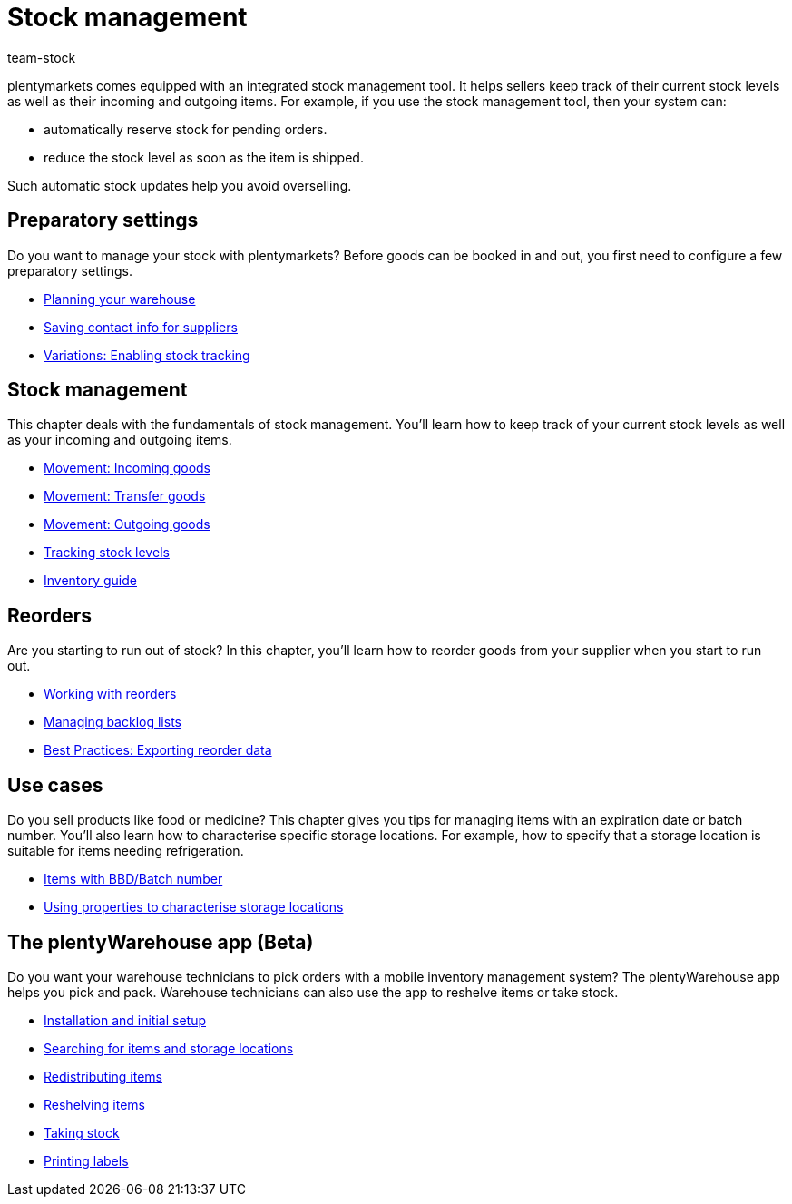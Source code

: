 = Stock management
:keywords: Stock, Stocks, Incoming items, Outgoing items, Stock management, Mobile stock management
:description: Get to know the stock management tool that is included in plentymarkets! This page provides an overview of the topics covered in this chapter.
:id: 200DET3
:author: team-stock

////
zuletzt bearbeitet 06.05.2022
////

plentymarkets comes equipped with an integrated stock management tool. It helps sellers keep track of their current stock levels as well as their incoming and outgoing items.
For example, if you use the stock management tool, then your system can:

* automatically reserve stock for pending orders.
* reduce the stock level as soon as the item is shipped.

Such automatic stock updates help you avoid overselling.

== Preparatory settings

//tag::preparatory-settings[]

Do you want to manage your stock with plentymarkets?
Before goods can be booked in and out, you first need to configure a few preparatory settings.

* xref:stock-management:setting-up-a-warehouse.adoc#[Planning your warehouse]
* xref:stock-management:suppliers.adoc#[Saving contact info for suppliers]
* xref:stock-management:variations-track-stock.adoc#[Variations: Enabling stock tracking]

//end::preparatory-settings[]

== Stock management

//tag::stock-management[]

This chapter deals with the fundamentals of stock management.
You’ll learn how to keep track of your current stock levels as well as your incoming and outgoing items.

* xref:stock-management:new-incoming-items.adoc#[Movement: Incoming goods]
* xref:stock-management:working-with-redistributions.adoc#[Movement: Transfer goods]
* xref:stock-management:outgoing-items.adoc#[Movement: Outgoing goods]
* xref:stock-management:managing-stocks.adoc#[Tracking stock levels]
* xref:stock-management:guide-inventory.adoc#[Inventory guide]

//end::stock-management[]

== Reorders

Are you starting to run out of stock?
In this chapter, you’ll learn how to reorder goods from your supplier when you start to run out.

* xref:stock-management:working-with-reorders.adoc#[Working with reorders]
* xref:stock-management:managing-backlog-lists.adoc#[Managing backlog lists]
* xref:stock-management:best-practice-exporting-reorders.adoc#[Best Practices: Exporting reorder data]

== Use cases

//tag::use-cases[]

Do you sell products like food or medicine?
This chapter gives you tips for managing items with an expiration date or batch number.
You’ll also learn how to characterise specific storage locations.
For example, how to specify that a storage location is suitable for items needing refrigeration.

* xref:stock-management:managing-bbd-batch.adoc#[Items with BBD/Batch number]
* xref:stock-management:properties.adoc#[Using properties to characterise storage locations]

//end::use-cases[]

== The plentyWarehouse app (Beta)

Do you want your warehouse technicians to pick orders with a mobile inventory management system?
The plentyWarehouse app helps you pick and pack.
Warehouse technicians can also use the app to reshelve items or take stock.

* xref:stock-management:installation-and-initial-setup.adoc#[Installation and initial setup]
* xref:stock-management:items-and-storage-locations.adoc#[Searching for items and storage locations]
* xref:stock-management:redistributing-items.adoc#[Redistributing items]
* xref:stock-management:reshelving-items.adoc#[Reshelving items]
* xref:stock-management:carrying-out-stocktaking.adoc#[Taking stock]
* xref:stock-management:printing-labels.adoc#[Printing labels]
